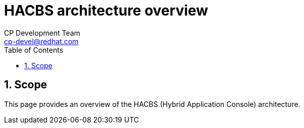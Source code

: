 = HACBS architecture overview
CP Development Team <cp-devel@redhat.com>
:toc: left
:icons: font
:numbered:
:source-highlighter: highlightjs

== Scope
This page provides an overview of the HACBS (Hybrid Application Console) architecture.